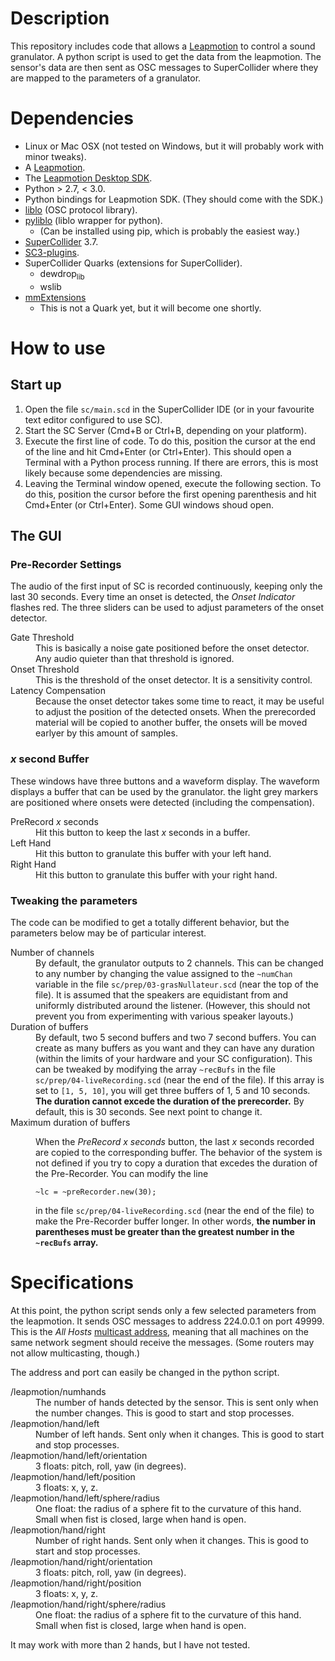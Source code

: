 * Description
  This repository includes code that allows a [[https://www.leapmotion.com/][Leapmotion]] to control a
  sound granulator.  A python script is used to get the data from the
  leapmotion.  The sensor's data are then sent as OSC messages to
  SuperCollider where they are mapped to the parameters of a
  granulator.

* Dependencies
  - Linux or Mac OSX (not tested on Windows, but it will probably work
    with minor tweaks).
  - A [[http://store-us.leapmotion.com/products/leap-motion-controller][Leapmotion]].
  - The [[https://developer.leapmotion.com/v2][Leapmotion Desktop SDK]].
  - Python  > 2.7, < 3.0.
  - Python bindings for Leapmotion SDK.  (They should come with the SDK.)
  - [[http://github.com/radarsat1/liblo][liblo]] (OSC protocol library).
  - [[https://github.com/dsacre/pyliblo][pyliblo]] (liblo wrapper for python).
    - (Can be installed using pip, which is probably the easiest way.)
  - [[https://supercollider.github.io/][SuperCollider]] 3.7.
  - [[https://github.com/supercollider/sc3-plugins/releases][SC3-plugins]].
  - SuperCollider Quarks (extensions for SuperCollider).
    - dewdrop_lib
    - wslib
  - [[https://github.com/marierm/mmExtensions][mmExtensions]]
    - This is not a Quark yet, but it will become one shortly.

* How to use
** Start up
   1. Open the file =sc/main.scd= in the SuperCollider IDE (or in your
      favourite text editor configured to use SC).
   2. Start the SC Server (Cmd+B or Ctrl+B, depending on your platform).
   3. Execute the first line of code.  To do this, position the cursor
      at the end of the line and hit Cmd+Enter (or Ctrl+Enter).  This
      should open a Terminal with a Python process running.  If there
      are errors, this is most likely because some dependencies are
      missing.
   4. Leaving the Terminal window opened, execute the following
      section.  To do this, position the cursor before the first
      opening parenthesis and hit Cmd+Enter (or Ctrl+Enter).  Some GUI
      windows shoud open.

** The GUI
*** Pre-Recorder Settings
    
    The audio of the first input of SC is recorded continuously,
    keeping only the last 30 seconds.  Every time an onset is
    detected, the /Onset Indicator/ flashes red.  The three sliders
    can be used to adjust parameters of the onset detector.

    [[file:preRecorderSettings.png][file:~/docs/leapmotionGrains/preRecorderSettings.png]]

    - Gate Threshold :: This is basically a noise gate positioned
         before the onset detector.  Any audio quieter than that
         threshold is ignored.
    - Onset Threshold :: This is the threshold of the onset detector.
         It is a sensitivity control.
    - Latency Compensation :: Because the onset detector takes some
         time to react, it may be useful to adjust the position of the
         detected onsets.  When the prerecorded material will be
         copied to another buffer, the onsets will be moved earlyer by
         this amount of samples.  

*** /x/ second Buffer
    These windows have three buttons and a waveform display.  The
    waveform displays a buffer that can be used by the granulator.
    the light grey markers are positioned where onsets were detected
    (including the compensation).
    [[file:5secondBuffer.png][file:~/docs/leapmotionGrains/5secondBuffer.png]]

    - PreRecord /x/ seconds :: Hit this button to keep the last /x/
         seconds in a buffer.
    - Left Hand :: Hit this button to granulate this buffer with your
         left hand.
    - Right Hand :: Hit this button to granulate this buffer with your
         right hand.

*** Tweaking the parameters
    The code can be modified to get a totally different behavior, but
    the parameters below may be of particular interest.

    - Number of channels :: By default, the granulator outputs to 2
         channels.  This can be changed to any number by changing the
         value assigned to the =~numChan= variable in the file
         =sc/prep/03-grasNullateur.scd= (near the top of the file).
         It is assumed that the speakers are equidistant from and
         uniformly distributed around the listener.  (However, this
         should not prevent you from experimenting with various
         speaker layouts.)
    - Duration of buffers :: By default, two 5 second buffers and two
         7 second buffers.  You can create as many buffers as you want
         and they can have any duration (within the limits of your
         hardware and your SC configuration).  This can be tweaked by
         modifying the array =~recBufs= in the file
         =sc/prep/04-liveRecording.scd= (near the end of the file).
         If this array is set to =[1, 5, 10]=, you will get three
         buffers of 1, 5 and 10 seconds.  *The duration cannot excede
         the duration of the prerecorder.* By default, this is 30
         seconds.  See next point to change it.
    - Maximum duration of buffers :: When the /PreRecord x seconds/
         button, the last /x/ seconds recorded are copied to the
         corresponding buffer.  The behavior of the system is not
         defined if you try to copy a duration that excedes the
         duration of the Pre-Recorder.  You can modify the line
         : ~lc = ~preRecorder.new(30);
         in the file =sc/prep/04-liveRecording.scd= (near the end of
         the file) to make the Pre-Recorder buffer longer.  In other
         words, *the number in parentheses must be greater than the
         greatest number in the =~recBufs= array.*

* Specifications
  At this point, the python script sends only a few selected
  parameters from the leapmotion.  It sends OSC messages to address
  224.0.0.1 on port 49999.  This is the /All Hosts/ [[https://en.wikipedia.org/wiki/Multicast_address][multicast address]],
  meaning that all machines on the same network segment should receive
  the messages.   (Some routers may not allow multicasting, though.)

  The address and port can easily be changed in the python script.

  - /leapmotion/numhands :: The number of hands detected by the
       sensor.  This is sent only when the number changes.  This is
       good to start and stop processes.
  - /leapmotion/hand/left :: Number of left hands.  Sent only when it
       changes.  This is good to start and stop processes.
  - /leapmotion/hand/left/orientation :: 3 floats: pitch, roll, yaw
       (in degrees).
  - /leapmotion/hand/left/position :: 3 floats: x, y, z.
  - /leapmotion/hand/left/sphere/radius :: One float: the radius of a
       sphere fit to the curvature of this hand.  Small when fist is
       closed, large when hand is open.
  - /leapmotion/hand/right :: Number of right hands.  Sent only when
       it changes.  This is good to start and stop processes.
  - /leapmotion/hand/right/orientation :: 3 floats: pitch, roll, yaw
       (in degrees).
  - /leapmotion/hand/right/position :: 3 floats: x, y, z.
  - /leapmotion/hand/right/sphere/radius :: One float: the radius of a
       sphere fit to the curvature of this hand.  Small when fist is
       closed, large when hand is open.

 It may work with more than 2 hands, but I have not tested.
